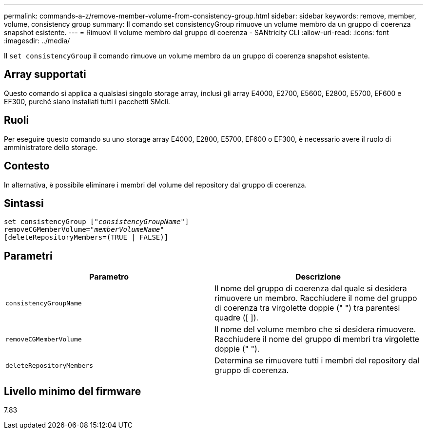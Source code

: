 ---
permalink: commands-a-z/remove-member-volume-from-consistency-group.html 
sidebar: sidebar 
keywords: remove, member, volume, consistency group 
summary: Il comando set consistencyGroup rimuove un volume membro da un gruppo di coerenza snapshot esistente. 
---
= Rimuovi il volume membro dal gruppo di coerenza - SANtricity CLI
:allow-uri-read: 
:icons: font
:imagesdir: ../media/


[role="lead"]
Il `set consistencyGroup` il comando rimuove un volume membro da un gruppo di coerenza snapshot esistente.



== Array supportati

Questo comando si applica a qualsiasi singolo storage array, inclusi gli array E4000, E2700, E5600, E2800, E5700, EF600 e EF300, purché siano installati tutti i pacchetti SMcli.



== Ruoli

Per eseguire questo comando su uno storage array E4000, E2800, E5700, EF600 o EF300, è necessario avere il ruolo di amministratore dello storage.



== Contesto

In alternativa, è possibile eliminare i membri del volume del repository dal gruppo di coerenza.



== Sintassi

[source, cli, subs="+macros"]
----
set consistencyGroup pass:quotes[[_"consistencyGroupName"_]]
removeCGMemberVolume=pass:quotes["_memberVolumeName_"]
[deleteRepositoryMembers=(TRUE | FALSE)]
----


== Parametri

|===
| Parametro | Descrizione 


 a| 
`consistencyGroupName`
 a| 
Il nome del gruppo di coerenza dal quale si desidera rimuovere un membro. Racchiudere il nome del gruppo di coerenza tra virgolette doppie (" ") tra parentesi quadre ([ ]).



 a| 
`removeCGMemberVolume`
 a| 
Il nome del volume membro che si desidera rimuovere. Racchiudere il nome del gruppo di membri tra virgolette doppie (" ").



 a| 
`deleteRepositoryMembers`
 a| 
Determina se rimuovere tutti i membri del repository dal gruppo di coerenza.

|===


== Livello minimo del firmware

7.83
